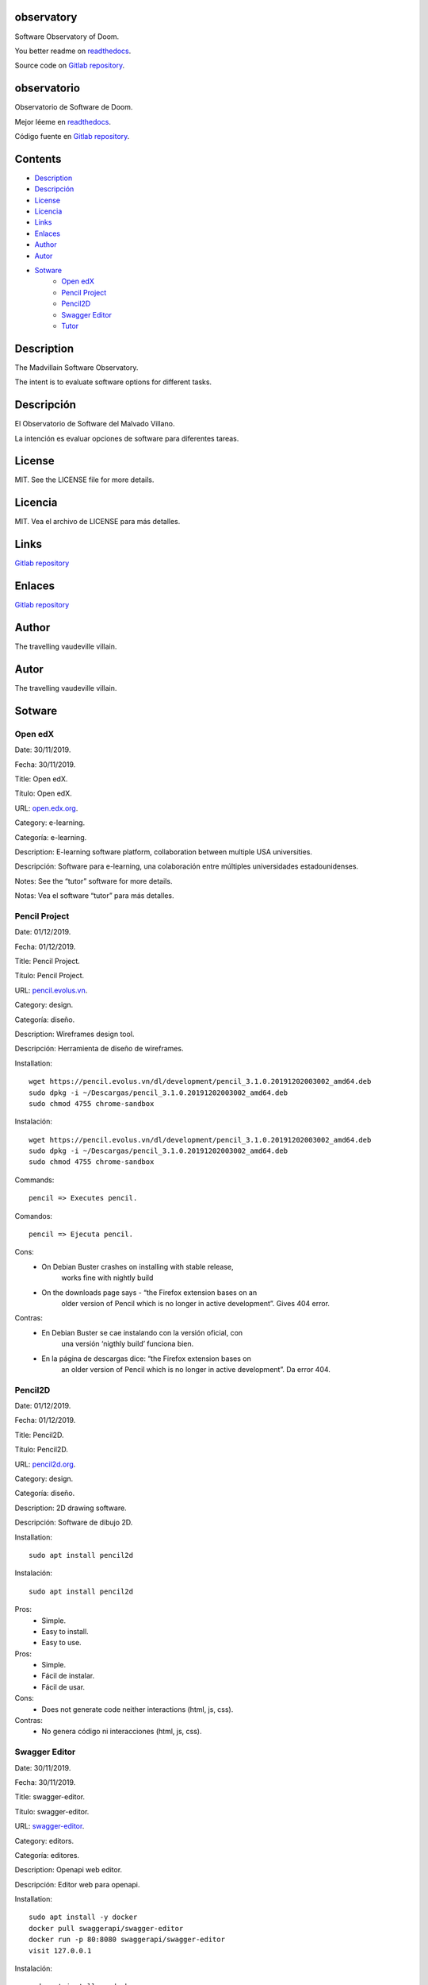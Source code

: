 
observatory
***********

.. image:: https://readthedocs.org/projects/observatory/badge
   :alt: readthedocs

Software Observatory of Doom.

You better readme on `readthedocs
<https://observatory.readthedocs.io/en/latest/>`_.

Source code on `Gitlab repository
<https://gitlab.com/constrict0r/observatory>`_.


observatorio
************

.. image:: https://readthedocs.org/projects/observatory/badge
   :alt: readthedocs

Observatorio de Software de Doom.

Mejor léeme en `readthedocs
<https://observatory.readthedocs.io/en/latest/>`_.

Código fuente en `Gitlab repository
<https://gitlab.com/constrict0r/observatory>`_.


Contents
********

* `Description <#Description>`_
* `Descripción <#descripcion>`_
* `License <#License>`_
* `Licencia <#licencia>`_
* `Links <#Links>`_
* `Enlaces <#enlaces>`_
* `Author <#Author>`_
* `Autor <#autor>`_
* `Sotware <#Sotware>`_
   * `Open edX <#open-edx>`_
   * `Pencil Project <#pencil-project>`_
   * `Pencil2D <#pencil2d>`_
   * `Swagger Editor <#swagger-editor>`_
   * `Tutor <#tutor>`_

Description
***********

The Madvillain Software Observatory.

The intent is to evaluate software options for different tasks.


Descripción
***********

El Observatorio de Software del Malvado Villano.

La intención es evaluar opciones de software para diferentes tareas.


License
*******

MIT. See the LICENSE file for more details.


Licencia
********

MIT. Vea el archivo de LICENSE para más detalles.


Links
*****

`Gitlab repository <https://gitlab.com/constrict0r/observatory>`_


Enlaces
*******

`Gitlab repository <https://gitlab.com/constrict0r/observatory>`_


Author
******

.. image:: https://gitlab.com//constrict0r///observatory//raw/master/img/author.png
   :alt: author

The travelling vaudeville villain.


Autor
*****

.. image:: https://gitlab.com//constrict0r///observatory//raw/master/img/author.png
   :alt: author

The travelling vaudeville villain.


Sotware
*******


Open edX
========

Date:  30/11/2019.

Fecha: 30/11/2019.

Title:  Open edX.

Título: Open edX.

URL: `open.edx.org <https://open.edx.org/>`_.

Category:  e-learning.

Categoría: e-learning.

Description: E-learning software platform, collaboration between
multiple USA universities.

Descripción: Software para e-learning, una colaboración entre
múltiples universidades estadounidenses.

.. image:: https://gitlab.com//constrict0r///observatory//raw/master/img/open-edx.png
   :alt: open-edx

Notes: See the “tutor” software for more details.

Notas: Vea el software “tutor” para más detalles.


Pencil Project
==============

Date:  01/12/2019.

Fecha: 01/12/2019.

Title:  Pencil Project.

Título: Pencil Project.

URL: `pencil.evolus.vn <https://pencil.evolus.vn>`_.

Category: design.

Categoría: diseño.

Description: Wireframes design tool.

Descripción: Herramienta de diseño de wireframes.

.. image:: https://gitlab.com//constrict0r///observatory//raw/master/img/pencil.png
   :alt: pencil

Installation:

::

   wget https://pencil.evolus.vn/dl/development/pencil_3.1.0.20191202003002_amd64.deb
   sudo dpkg -i ~/Descargas/pencil_3.1.0.20191202003002_amd64.deb
   sudo chmod 4755 chrome-sandbox

Instalación:

::

   wget https://pencil.evolus.vn/dl/development/pencil_3.1.0.20191202003002_amd64.deb
   sudo dpkg -i ~/Descargas/pencil_3.1.0.20191202003002_amd64.deb
   sudo chmod 4755 chrome-sandbox

Commands:

::

   pencil => Executes pencil.

Comandos:

::

   pencil => Ejecuta pencil.

Cons:
   * On Debian Buster crashes on installing with stable release,
      works fine with nightly build

   * On the downloads page says - “the Firefox extension bases on an
      older version of Pencil which is no longer in active
      development”. Gives 404 error.

Contras:
   * En Debian Buster se cae instalando con la versión oficial, con
      una versión ‘nigthly build’ funciona bien.

   * En la página de descargas dice: “the Firefox extension bases on
      an older version of Pencil which is no longer in active
      development”. Da error 404.


Pencil2D
========

Date:  01/12/2019.

Fecha: 01/12/2019.

Title:  Pencil2D.

Título: Pencil2D.

URL: `pencil2d.org <https://www.pencil2d.org>`_.

Category: design.

Categoría: diseño.

Description: 2D drawing software.

Descripción: Software de dibujo 2D.

.. image:: https://gitlab.com//constrict0r///observatory//raw/master/img/pencil2d.png
   :alt: pencil2d

Installation:

::

   sudo apt install pencil2d

Instalación:

::

   sudo apt install pencil2d

Pros:
   * Simple.

   * Easy to install.

   * Easy to use.

Pros:
   * Simple.

   * Fácil de instalar.

   * Fácil de usar.

Cons:
   * Does not generate code neither interactions (html, js, css).

Contras:
   * No genera código ni interacciones (html, js, css).


Swagger Editor
==============

Date:  30/11/2019.

Fecha: 30/11/2019.

Title:  swagger-editor.

Título: swagger-editor.

URL: `swagger-editor
<https://swagger.io/docs/open-source-tools/swagger-editor>`_.

Category: editors.

Categoría: editores.

Description: Openapi web editor.

Descripción: Editor web para openapi.

.. image:: https://gitlab.com//constrict0r///observatory//raw/master/img/swagger-editor.png
   :alt: swagger-editor

Installation:

::

   sudo apt install -y docker
   docker pull swaggerapi/swagger-editor
   docker run -p 80:8080 swaggerapi/swagger-editor
   visit 127.0.0.1

Instalación:

::

   sudo apt install -y docker
   docker pull swaggerapi/swagger-editor
   docker run -p 80:8080 swaggerapi/swagger-editor
   visite 127.0.0.1


Tutor
=====

Date:  30/11/2019.

Fecha: 30/11/2019.

Title: Tutor.

Título: Tutor.

URL: `docs.tutor.overhang.io <https://docs.tutor.overhang.io>`_.

Category: e-learning.

Categoría: e-learning.

Description: Tutor is a docker-based Open edX distribution, both for
production and local development. The goal of Tutor is to make it easy
to deploy, customize, upgrade and scale Open edX.

Descripción: Tutor es una distribución de Open edX basada en Docker,
tanto para producción como para desarrollo local. La meta de Tutor es
hacer fácil el despliegue, customización, actualización y escalamiento
de Open edX.

.. image:: https://gitlab.com//constrict0r///observatory//raw/master/img/tutor.png
   :alt: tutor

Installation:

::

   sudo apt install curl docker docker-compose libyaml-dev -y
   sudo curl -L "https://github.com/overhangio/tutor/releases/download/v3.8.0/tutor-$(uname -s)_$(uname -m)" -o /usr/local/bin/tutor
   sudo chmod 0755 /usr/local/bin/tutor
   tutor local quickstart
   Your website domain name for students (LMS) [www.myopenedx.com] - myopenedx.com
   Your website domain name for teachers (CMS) [studio.myopenedx.com] - teachers.myopenedx.com
   Your platform name/title [My Open edX] - My Open edX.
   Your public contact email address [contact@myopenedx.com] - contact@myopenedx.com
   The default language code for the platform [en] - es-mx
   Activate SSL/TLS certificates for HTTPS access? Important note, this will NOT work in a development environment. [y/N] > - n
   tutor local createuser --staff --superuser username contact@myopenedx.com => Create admin user.

Instalación:

::

   sudo apt-get install curl docker docker-compose libyaml-dev -y
   sudo curl -L "https://github.com/overhangio/tutor/releases/download/v3.8.0/tutor-$(uname -s)_$(uname -m)" -o /usr/local/bin/tutor
   sudo chmod 0755 /usr/local/bin/tutor
   tutor local quickstart
   Your website domain name for students (LMS) [www.myopenedx.com] - localhost
   Your website domain name for teachers (CMS) [studio.myopenedx.com] - localhost
   Your platform name/title [My Open edX] - My Open edX.
   Your public contact email address [contact@myopenedx.com] - contact@myopenedx.com
   The default language code for the platform [en] - es-mx
   Activate SSL/TLS certificates for HTTPS access? Important note, this will NOT work in a development environment. [y/N] > - n
   tutor local createuser --staff --superuser username contact@myopenedx.com => Crear el usuario administrador.

Commands:

..

   ::

      tutor local quickstart => Construct a new tutor.
      tutor config printfoot => Prints tutor configuration path.
      cat "$(tutor config printroot)/config.yml" => Prints tutor configuration.

Comandos:

..

   ::

      tutor local quickstart => Construye un nuevo tutor.
      tutor config printfoot => Imprime la ruta a la configuración de tutor.
      cat "$(tutor config printroot)/config.yml" => Imprime la config de tutor.

Pros:

* It’s a really cool software.

* Easy to install (via docker).

* Great if you’re gonna manage courses.

Pros:

* Es realmente un software genial.

* Fácil de instalar (via docker).

* Grandioso si vas a manejar cursos.

Cons:

* Too big for small projects: it includes mysql, mongodb, rabbitmq,
   nginx, elastix-search, smtp, django and reactjs.

Contras:

* Muy grande para pequeños proyectos: incluye mysql, mongodb,
   rabbitmq, nginx, elastix-search, smtp, django y reactjs.

